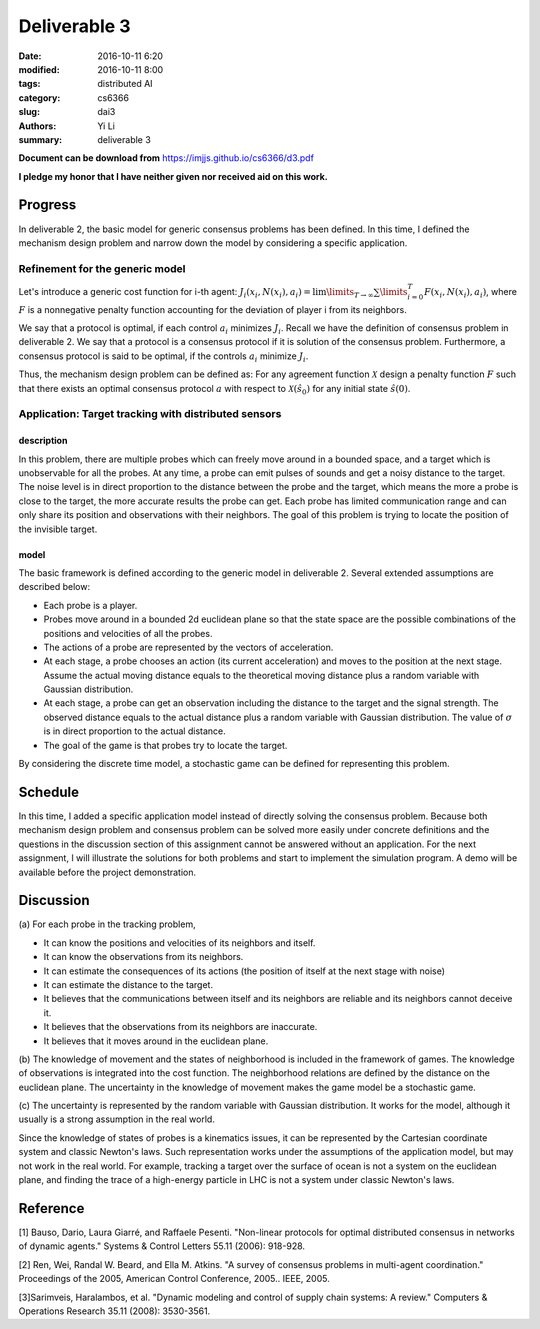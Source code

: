 Deliverable 3
================================
:date: 2016-10-11 6:20
:modified: 2016-10-11 8:00
:tags: distributed AI
:category: cs6366
:slug: dai3
:authors: Yi Li
:summary: deliverable 3

**Document can be download from** https://imjjs.github.io/cs6366/d3.pdf

**I pledge my honor that I have neither given nor received aid on this work.**

Progress
--------------------------------
In deliverable 2, the basic model for generic consensus problems has been defined. In this time, I defined the mechanism design problem and narrow down the model by considering a specific application.

Refinement for the generic model
++++++++++++++++++++++++++++++++

Let's introduce a generic cost function for i-th agent: :math:`J_i(x_i, N(x_i), a_i) = \lim\limits_{T \rightarrow \infty} \sum \limits_{i=0}^T F(x_i, N(x_i), a_i)`, where :math:`F` is a nonnegative penalty function accounting for the deviation of player i from its neighbors.

We say that a protocol is optimal, if each control :math:`a_i` minimizes :math:`J_i`. Recall we have the definition of consensus problem in deliverable 2. We say that a protocol is a consensus protocol if it is solution of the consensus problem. Furthermore, a consensus protocol is said to be optimal, if the controls :math:`a_i` minimize :math:`J_i`.

Thus, the mechanism design problem can be defined as: For any agreement function :math:`\mathcal{X}` design a penalty function :math:`F` such that there exists an optimal consensus protocol :math:`a` with respect to :math:`\mathcal{X}(\hat{s}_0)` for any initial state :math:`\hat{s}(0)`.


Application: Target tracking with distributed sensors
+++++++++++++++++++++++++++++++++++++++++++++++++++++

description
___________
In this problem, there are multiple probes which can freely move around in a bounded space, and a target which is unobservable for all the probes. At any time, a probe can emit pulses of sounds and get a noisy distance to the target. The noise level is in direct proportion to the distance between the probe and the target, which means the more a probe is close to the target, the more accurate results the probe can get. Each probe has limited communication range and can only share its position and observations with their neighbors. The goal of this problem is trying to locate the position of the invisible target.

model
_____

The basic framework is defined according to the generic model in deliverable 2. Several extended assumptions are described below:

- Each probe is a player.
- Probes move around in a bounded 2d euclidean plane so that the state space are the possible combinations of the positions and velocities of all the probes.
- The actions of a probe are represented by the vectors of acceleration.
- At each stage, a probe chooses an action (its current acceleration) and moves to the position at the next stage. Assume the actual moving distance equals to the theoretical moving distance plus a random variable with Gaussian distribution.
- At each stage, a probe can get an observation including the distance to the target and the signal strength. The observed distance equals to the actual distance plus a random variable with Gaussian distribution. The value of :math:`\sigma` is in direct proportion to the actual distance.
- The goal of the game is that probes try to locate the target.

By considering the discrete time model, a stochastic game can be defined for representing this problem.

Schedule
--------
In this time, I added a specific application model instead of directly solving the consensus problem. Because both mechanism design problem and consensus problem can be solved more easily under concrete definitions and the questions in the discussion section of this assignment cannot be answered without an application. For the next assignment, I will illustrate the solutions for both problems and start to implement the simulation program. A demo will be available before the project demonstration.

Discussion
----------
(a)
For each probe in the tracking problem,

- It can know the positions and velocities of its neighbors and itself.
- It can know the observations from its neighbors.
- It can estimate the consequences of its actions (the position of itself at the next stage with noise)
- It can estimate the distance to the target.
- It believes that the communications between itself and its neighbors are reliable and its neighbors cannot deceive it.
- It believes that the observations from its neighbors are inaccurate.
- It believes that it moves around in the euclidean plane.

(b)
The knowledge of movement and the states of neighborhood is included in the framework of games. The knowledge of observations is integrated into the cost function. The neighborhood relations are defined by the distance on the euclidean plane. The uncertainty in the knowledge of movement makes the game model be a stochastic game.

(c)
The uncertainty is represented by the random variable with Gaussian distribution. It works for the model, although it usually is a strong assumption in the real world.

Since the knowledge of states of probes is a kinematics issues, it can be represented by the Cartesian coordinate system and classic Newton's laws. Such representation works under the assumptions of the application model, but may not work in the real world. For example, tracking a target over the surface of ocean is not a system on the euclidean plane, and finding the trace of a high-energy particle in LHC is not a system under classic Newton's laws.


Reference
---------
[1] Bauso, Dario, Laura Giarré, and Raffaele Pesenti. "Non-linear protocols for optimal distributed consensus in networks of dynamic agents." Systems & Control Letters 55.11 (2006): 918-928.

[2] Ren, Wei, Randal W. Beard, and Ella M. Atkins. "A survey of consensus problems in multi-agent coordination." Proceedings of the 2005, American Control Conference, 2005.. IEEE, 2005.

[3]Sarimveis, Haralambos, et al. "Dynamic modeling and control of supply chain systems: A review." Computers & Operations Research 35.11 (2008): 3530-3561.
